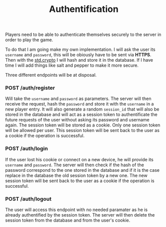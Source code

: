 #+title: Authentification
#+weight: 2
#+hugo_cascade_type: docs
#+math: true

Players need to be able to authenticate themselves securely to the server in order to play the game. 

To do that I am going make my own implementation. I will ask the user its =username= and =password=, this will be obiously have to be sent via *HTTPS*. Then with the [[https://zig.guide/standard-library/crypto/][std.crypto]] I will hash and store it in the database. If I have time I will add things like salt and pepper to make it more secure.

Three different endpoints will be at disposal.

*** POST /auth/register
Will take the =username= and =password= as parameters. The server will then receive the request, hash the =password= and store it with the =username= in a new player entry. It will also generate a random =session_id= that will also be stored in the database and will act as a session token to authentificate the future requests of the user without asking its password and username again. The session token will be stored as a cookie. Only one session token will be allowed per user. This session token will be sent back to the user as a cookie if the operation is successful.

*** POST /auth/login
If the user lost his cookie or connect on a new device, he will provide its =username= and =password=. The server will then check if the hash of the password correspond to the one stored in the database and if it is the case replace in the database the old session token by a new one. The new session token will be sent back to the user as a cookie if the operation is successful.

*** POST /auth/logout
The user will access this endpoint with no needed paramater as he is already authentified by the session token. The server will then delete the session token from the database and from the user's cookie.

